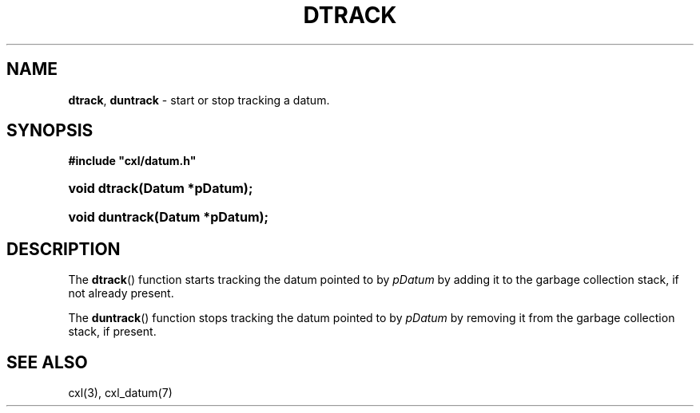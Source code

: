 .\" (c) Copyright 2022 Richard W. Marinelli
.\"
.\" This work is licensed under the GNU General Public License (GPLv3).  To view a copy of this license, see the
.\" "License.txt" file included with this distribution or visit http://www.gnu.org/licenses/gpl-3.0.en.html.
.\"
.ad l
.TH DTRACK 3 2022-06-04 "Ver. 1.1.0" "CXL Library Documentation"
.nh \" Turn off hyphenation.
.SH NAME
\fBdtrack\fR, \fBduntrack\fR - start or stop tracking a datum.
.SH SYNOPSIS
\fB#include "cxl/datum.h"\fR
.HP 2
\fBvoid dtrack(Datum *pDatum);\fR
.HP 2
\fBvoid duntrack(Datum *pDatum);\fR
.SH DESCRIPTION
The \fBdtrack\fR() function starts tracking the datum pointed to by \fIpDatum\fR by adding it to the garbage
collection stack, if not already present.
.PP
The \fBduntrack\fR() function stops tracking the datum pointed to by \fIpDatum\fR by removing it from the garbage
collection stack, if present.
.SH SEE ALSO
cxl(3), cxl_datum(7)
